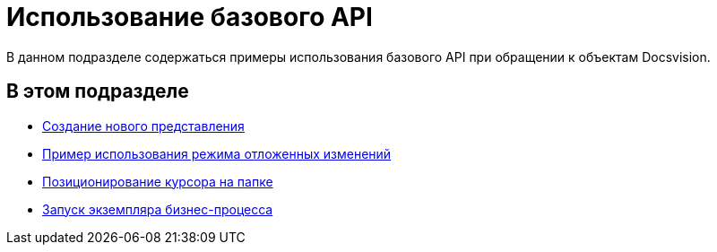 = Использование базового API

В данном подразделе содержаться примеры использования базового API при обращении к объектам Docsvision.

== В этом подразделе

* xref:SC_ViewCreate.adoc[Создание нового представления]
* xref:SC_DelayedChanges.adoc[Пример использования режима отложенных изменений]
* xref:SampleCode_NavSelectFolder.adoc[Позиционирование курсора на папке]
* xref:SC_BuisnessProcessStart.adoc[Запуск экземпляра бизнес-процесса]

